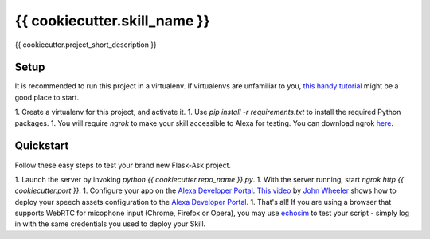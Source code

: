 {{ cookiecutter.skill_name }}
=============================

{{ cookiecutter.project_short_description }}

Setup
-----

It is recommended to run this project in a virtualenv. If virtualenvs are unfamiliar to you, `this handy tutorial`_
might be a good place to start.

1. Create a virtualenv for this project, and activate it.
1. Use `pip install -r requirements.txt` to install the required Python packages.
1. You will require `ngrok` to make your skill accessible to Alexa for testing. You can download ngrok `here`_.

.. _here: https://ngrok.com/download
.. _this handy tutorial: http://docs.python-guide.org/en/latest/dev/virtualenvs/

Quickstart
----------

Follow these easy steps to test your brand new Flask-Ask project.

1. Launch the server by invoking `python {{ cookiecutter.repo_name }}.py`.
1. With the server running, start `ngrok http {{ cookiecutter.port }}`.
1. Configure your app on the `Alexa Developer Portal`_. `This video`_ by `John Wheeler`_ shows how to deploy your
speech assets configuration to the `Alexa Developer Portal`_.
1. That's all! If you are using a browser that supports WebRTC for micophone input (Chrome, Firefox or Opera), you
may use `echosim`_ to test your script - simply log in with the same credentials you used to deploy your Skill.

.. _Alexa Developer Portal: https://developer.amazon.com/alexa
.. _This video: https://alexatutorial.com
.. _John Wheeler: https://alexatutorial.com/flask-ask/
.. _echosim: http://www.echosim.io/
